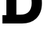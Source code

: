 SplineFontDB: 3.2
FontName: 0001_0001.ttf
FullName: Untitled4
FamilyName: Untitled4
Weight: Regular
Copyright: Copyright (c) 2021, 
UComments: "2021-10-20: Created with FontForge (http://fontforge.org)"
Version: 001.000
ItalicAngle: 0
UnderlinePosition: -100
UnderlineWidth: 50
Ascent: 800
Descent: 200
InvalidEm: 0
LayerCount: 2
Layer: 0 0 "Back" 1
Layer: 1 0 "Fore" 0
XUID: [1021 412 1318575179 4937840]
OS2Version: 0
OS2_WeightWidthSlopeOnly: 0
OS2_UseTypoMetrics: 1
CreationTime: 1634731554
ModificationTime: 1634731554
OS2TypoAscent: 0
OS2TypoAOffset: 1
OS2TypoDescent: 0
OS2TypoDOffset: 1
OS2TypoLinegap: 0
OS2WinAscent: 0
OS2WinAOffset: 1
OS2WinDescent: 0
OS2WinDOffset: 1
HheadAscent: 0
HheadAOffset: 1
HheadDescent: 0
HheadDOffset: 1
OS2Vendor: 'PfEd'
DEI: 91125
Encoding: ISO8859-1
UnicodeInterp: none
NameList: AGL For New Fonts
DisplaySize: -48
AntiAlias: 1
FitToEm: 0
BeginChars: 256 1

StartChar: D
Encoding: 68 68 0
Width: 1554
VWidth: 2048
Flags: HW
LayerCount: 2
Fore
SplineSet
727 319 m 2
 993 319 1126 456.333333333 1126 731 c 0
 1126 861.666666667 1091.33333333 962.666666667 1022 1034 c 128
 952.666666667 1105.33333333 853 1141 723 1141 c 2
 584 1141 l 1
 584 319 l 1
 727 319 l 2
227 301 m 1
 227 1157 l 1
 86 1157 l 1
 86 1456 l 1
 733 1456 l 2
 855.666666667 1456 954 1446 1028 1426 c 0
 1124 1400 1209 1351.66666667 1283 1281 c 0
 1421.66666667 1148.33333333 1491 961.666666667 1491 721 c 0
 1491 493.666666667 1422 312.666666667 1284 178 c 0
 1162 59.3333333333 994.666666667 0 782 0 c 2
 86 0 l 1
 86 301 l 1
 227 301 l 1
EndSplineSet
EndChar
EndChars
EndSplineFont
